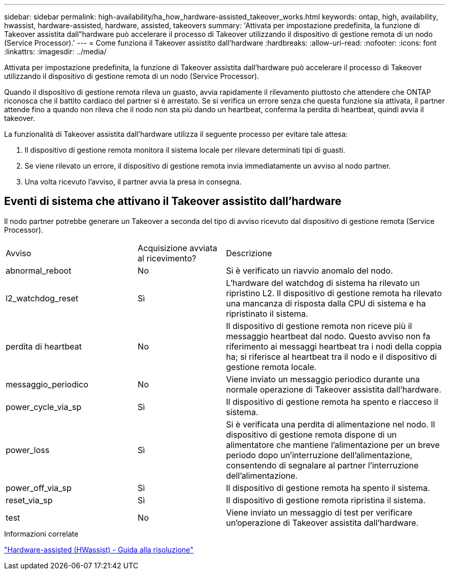 ---
sidebar: sidebar 
permalink: high-availability/ha_how_hardware-assisted_takeover_works.html 
keywords: ontap, high, availability, hwassist, hardware-assisted, hardware, assisted, takeovers 
summary: 'Attivata per impostazione predefinita, la funzione di Takeover assistita dall"hardware può accelerare il processo di Takeover utilizzando il dispositivo di gestione remota di un nodo (Service Processor).' 
---
= Come funziona il Takeover assistito dall'hardware
:hardbreaks:
:allow-uri-read: 
:nofooter: 
:icons: font
:linkattrs: 
:imagesdir: ../media/


[role="lead"]
Attivata per impostazione predefinita, la funzione di Takeover assistita dall'hardware può accelerare il processo di Takeover utilizzando il dispositivo di gestione remota di un nodo (Service Processor).

Quando il dispositivo di gestione remota rileva un guasto, avvia rapidamente il rilevamento piuttosto che attendere che ONTAP riconosca che il battito cardiaco del partner si è arrestato. Se si verifica un errore senza che questa funzione sia attivata, il partner attende fino a quando non rileva che il nodo non sta più dando un heartbeat, conferma la perdita di heartbeat, quindi avvia il takeover.

La funzionalità di Takeover assistita dall'hardware utilizza il seguente processo per evitare tale attesa:

. Il dispositivo di gestione remota monitora il sistema locale per rilevare determinati tipi di guasti.
. Se viene rilevato un errore, il dispositivo di gestione remota invia immediatamente un avviso al nodo partner.
. Una volta ricevuto l'avviso, il partner avvia la presa in consegna.




== Eventi di sistema che attivano il Takeover assistito dall'hardware

Il nodo partner potrebbe generare un Takeover a seconda del tipo di avviso ricevuto dal dispositivo di gestione remota (Service Processor).

[cols="30,20,50"]
|===


| Avviso | Acquisizione avviata al ricevimento? | Descrizione 


| abnormal_reboot | No | Si è verificato un riavvio anomalo del nodo. 


| l2_watchdog_reset | Sì | L'hardware del watchdog di sistema ha rilevato un ripristino L2. Il dispositivo di gestione remota ha rilevato una mancanza di risposta dalla CPU di sistema e ha ripristinato il sistema. 


| perdita di heartbeat | No | Il dispositivo di gestione remota non riceve più il messaggio heartbeat dal nodo. Questo avviso non fa riferimento ai messaggi heartbeat tra i nodi della coppia ha; si riferisce al heartbeat tra il nodo e il dispositivo di gestione remota locale. 


| messaggio_periodico | No | Viene inviato un messaggio periodico durante una normale operazione di Takeover assistita dall'hardware. 


| power_cycle_via_sp | Sì | Il dispositivo di gestione remota ha spento e riacceso il sistema. 


| power_loss | Sì | Si è verificata una perdita di alimentazione nel nodo. Il dispositivo di gestione remota dispone di un alimentatore che mantiene l'alimentazione per un breve periodo dopo un'interruzione dell'alimentazione, consentendo di segnalare al partner l'interruzione dell'alimentazione. 


| power_off_via_sp | Sì | Il dispositivo di gestione remota ha spento il sistema. 


| reset_via_sp | Sì | Il dispositivo di gestione remota ripristina il sistema. 


| test | No | Viene inviato un messaggio di test per verificare un'operazione di Takeover assistita dall'hardware. 
|===
.Informazioni correlate
https://kb.netapp.com/on-prem/ontap/Ontap_OS/OS-KBs/Hardware-assisted_%28HWassist%29_takeover_-_Resolution_guide["Hardware-assisted (HWassist) - Guida alla risoluzione"^]
